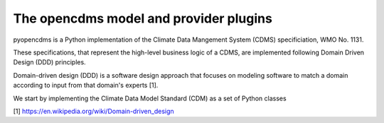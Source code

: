 The opencdms model and provider plugins
=======================================

pyopencdms is a Python implementation of the Climate Data Mangement System (CDMS)
specificiation, WMO No. 1131.

These specifications, that represent the high-level business logic of a CDMS,
are implemented following Domain Driven Design (DDD) principles.

Domain-driven design (DDD) is a software design approach that focuses on
modeling software to match a domain according to input from that domain's experts [1].

We start by implementing the Climate Data Model Standard (CDM) as a set of Python classes

.. mermaid::

   ---
   title: Animal example
   ---
   classDiagram
    note "From Duck till Zebra"
    Animal <|-- Duck
    note for Duck "can fly\ncan swim\ncan dive\ncan help in debugging"
    Animal <|-- Fish
    Animal <|-- Zebra
    Animal : +int age
    Animal : +String gender
    Animal: +isMammal()
    Animal: +mate()
    class Duck{
        +String beakColor
        +swim()
        +quack()
    }
    class Fish{
        -int sizeInFeet
        -canEat()
    }
    class Zebra{
        +bool is_wild
        +run()
    }



[1] https://en.wikipedia.org/wiki/Domain-driven_design